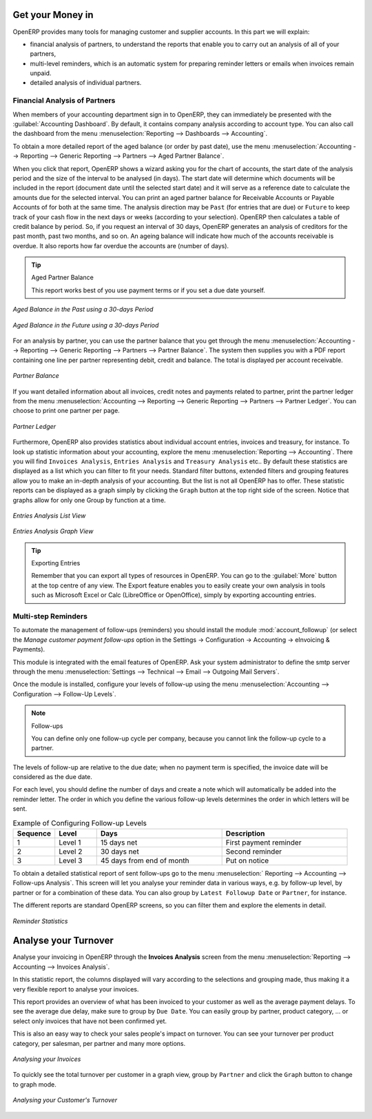 
.. index::
   single: payable
   single: receivable
   single: creditor
   single: debtor

Get your Money in
=================

OpenERP provides many tools for managing customer and supplier accounts. In this part we will explain:

* financial analysis of partners, to understand the reports that enable you to carry out an analysis
  of all of your partners,

* multi-level reminders, which is an automatic system for preparing reminder letters or emails when
  invoices remain unpaid.

* detailed analysis of individual partners.

Financial Analysis of Partners
------------------------------

.. index::
   single: module; board_account
   pair: dashboard; accounting

When members of your accounting department sign in to OpenERP, they can immediately be presented with the :guilabel:`Accounting Dashboard`. By default, it contains company analysis according to account type. You can also call the dashboard from the menu :menuselection:`Reporting --> Dashboards --> Accounting`.

.. index:: balance; aged

To obtain a more detailed report of the aged balance (or order by past date), use the menu :menuselection:`Accounting --> Reporting --> Generic Reporting --> Partners --> Aged Partner Balance`.

When you click that report, OpenERP shows a wizard asking you for the chart of accounts, the start date of the analysis period and the size of the interval to be analysed (in days). The start date will determine which documents will be included in the report (document date until the selected start date) and it will serve as a reference date to calculate the amounts due for the selected interval.
You can print an aged partner balance for Receivable Accounts or Payable Accounts of for both at the same time. The analysis direction may be ``Past`` (for entries that are due) or ``Future`` to keep track of your cash flow in the next days or weeks (according to your selection). OpenERP then calculates a table of credit balance by period. So, if you request an interval of 30 days, OpenERP generates an analysis of creditors for the past month, past two months, and so on.
An ageing balance will indicate how much of the accounts receivable is overdue. It also reports how far overdue the accounts are (number of days).

.. tip:: Aged Partner Balance

    This report works best of you use payment terms or if you set a due date yourself.

.. figure::  images/account_aged_balance.png
   :scale: 75
   :align: center

   *Aged Balance in the Past using a 30-days Period*

.. figure::  images/account_aged_balance_fut.png
   :scale: 75
   :align: center

   *Aged Balance in the Future using a 30-days Period*

For an analysis by partner, you can use the partner balance that you get through the menu :menuselection:`Accounting --> Reporting --> Generic Reporting --> Partners --> Partner Balance`. The system then supplies you with a PDF report containing one line per partner representing debit, credit and balance. The total is displayed per account receivable.

.. figure::  images/account_partner_balance_61.png
   :scale: 75
   :align: center

   *Partner Balance*

.. index:: ledger

If you want detailed information about all invoices, credit notes and payments related to partner, print the partner ledger from the menu :menuselection:`Accounting --> Reporting --> Generic Reporting --> Partners --> Partner Ledger`. You can choose to print one partner per page.

.. figure::  images/account_partner_ledger_61.png
   :scale: 75
   :align: center

   *Partner Ledger*

Furthermore, OpenERP also provides statistics about individual account entries, invoices and treasury, for instance. To look up statistic information about your accounting, explore the menu :menuselection:`Reporting --> Accounting`. There you will find ``Invoices Analysis``, ``Entries Analysis`` and ``Treasury Analysis`` etc.. By default these statistics are displayed as a list which you can filter to fit your needs. Standard filter buttons, extended filters and grouping features allow you to make an in-depth analysis of your accounting. But the list is not all OpenERP has to offer. These statistic reports can be displayed as a graph simply by clicking the ``Graph`` button at the top right side of the screen. Notice that graphs allow for only one Group by function at a time.

.. figure::  images/account_entries_anal.png
   :scale: 75
   :align: center

   *Entries Analysis List View*

.. figure::  images/account_entries_anal_graph.png
   :scale: 75
   :align: center

   *Entries Analysis Graph View*

.. tip:: Exporting Entries

        Remember that you can export all types of resources in OpenERP.
        You can go to the :guilabel:`More` button at the top centre of any view. The Export feature enables you to easily create your own analysis in tools such as Microsoft Excel or Calc (LibreOffice or OpenOffice), simply by exporting accounting entries.

.. index::
   single: follow-up
   single: reminder
   single: module; account_followup
   single: overdue payments

Multi-step Reminders
--------------------

To automate the management of follow-ups (reminders) you should install the module :mod:`account_followup` (or select the `Manage customer payment follow-ups` option in the Settings -> Configuration -> Accounting -> eInvoicing & Payments).

This module is integrated with the email features of OpenERP. Ask your system administrator to define the smtp server through the menu :menuselection:`Settings --> Technical --> Email --> Outgoing Mail Servers`.

Once the module is installed, configure your levels of follow-up using the menu :menuselection:`Accounting --> Configuration --> Follow-Up Levels`.

.. note:: Follow-ups

    You can define only one follow-up cycle per company, because you cannot link the follow-up cycle to a partner.

The levels of follow-up are relative to the due date; when no payment term is specified, the invoice date will be considered as the due date.

For each level, you should define the number of days and create a note which will automatically be added into the reminder letter. The order in which you define the various follow-up levels determines the order in which letters will be sent.

.. csv-table::  Example of Configuring Follow-up Levels
   :header: "Sequence","Level","Days","Description"
   :widths: 5, 5, 15, 15

   "1","Level 1","15 days net","First payment reminder"
   "2","Level 2","30 days net","Second reminder"
   "3","Level 3","45 days from end of month","Put on notice"

To obtain a detailed statistical report of sent follow-ups go to the menu :menuselection:` Reporting --> Accounting --> Follow-ups Analysis`. This screen will let you analyse your reminder data in various ways, e.g. by follow-up level, by partner or for a combination of these data. You can also group by ``Latest Followup Date`` or ``Partner``, for instance.

The different reports are standard OpenERP screens, so you can filter them and explore the elements in detail.

.. figure::  images/account_followup_sent.png
   :scale: 75
   :align: center

   *Reminder Statistics*


Analyse your Turnover
=====================

Analyse your invoicing in OpenERP through the **Invoices Analysis** screen from the menu :menuselection:`Reporting --> Accounting --> Invoices Analysis`.

In this statistic report, the columns displayed will vary according to the selections and grouping made, thus making it a very flexible report to analyse your invoices.

This report provides an overview of what has been invoiced to your customer as well as the average payment delays. To see the average due delay, make sure to group by ``Due Date``.
You can easily group by partner, product category, ... or select only invoices that have not been confirmed yet.

This is also an easy way to check your sales people's impact on turnover. You can see your turnover per product category, per salesman, per partner and many more options.

.. figure::  images/account_invoice_analysis.png
   :scale: 75
   :align: center

   *Analysing your Invoices*

To quickly see the total turnover per customer in a graph view, group by ``Partner`` and click the ``Graph`` button to change to graph mode.

.. figure::  images/account_turnover_analysis.png
   :scale: 75
   :align: center

   *Analysing your Customer's Turnover*

.. Copyright © Open Object Press. All rights reserved.

.. You may take electronic copy of this publication and distribute it if you don't
.. change the content. You can also print a copy to be read by yourself only.

.. We have contracts with different publishers in different countries to sell and
.. distribute paper or electronic based versions of this book (translated or not)
.. in bookstores. This helps to distribute and promote the OpenERP product. It
.. also helps us to create incentives to pay contributors and authors using author
.. rights of these sales.

.. Due to this, grants to translate, modify or sell this book are strictly
.. forbidden, unless Tiny SPRL (representing Open Object Press) gives you a
.. written authorisation for this.

.. Many of the designations used by manufacturers and suppliers to distinguish their
.. products are claimed as trademarks. Where those designations appear in this book,
.. and Open Object Press was aware of a trademark claim, the designations have been
.. printed in initial capitals.

.. While every precaution has been taken in the preparation of this book, the publisher
.. and the authors assume no responsibility for errors or omissions, or for damages
.. resulting from the use of the information contained herein.

.. Published by Open Object Press, Grand Rosière, Belgium
